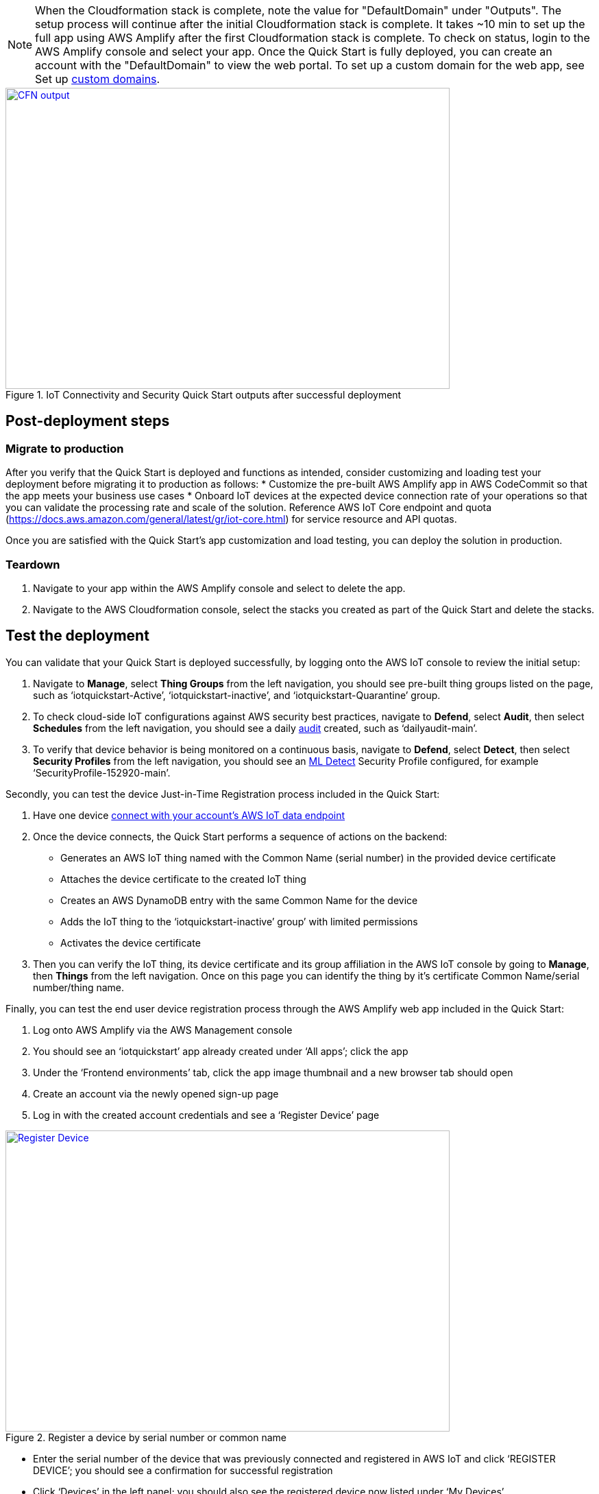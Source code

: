 // Add steps as necessary for accessing the software, post-configuration, and testing. Don’t include full usage instructions for your software, but add links to your product documentation for that information.
//Should any sections not be applicable, remove them
NOTE: When the Cloudformation stack is complete, note the value for "DefaultDomain" under "Outputs". 
The setup process will continue after the initial Cloudformation stack is complete. 
It takes ~10 min to set up the full app using AWS Amplify after the first Cloudformation stack is complete. To check on status, 
login to the AWS Amplify console and select your app. Once the Quick Start is fully deployed, you can create an account with the "DefaultDomain" to view the web portal. 
To set up a custom domain for the web app, see Set up https://docs.aws.amazon.com/amplify/latest/userguide/custom-domains.html[custom domains^].

[#DeploymentSteps1]
.IoT Connectivity and Security Quick Start outputs after successful deployment
[link=images/cfn_outputs.png]
image::../images/cfn_outputs.png[CFN output,width=648,height=439]

== Post-deployment steps
// If post-deployment steps are required, add them here. If not, remove the heading
=== Migrate to production
After you verify that the Quick Start is deployed and functions as intended, consider customizing and loading test your deployment before migrating it to production as follows:
* Customize the pre-built AWS Amplify app in AWS CodeCommit so that the app meets your business use cases
* Onboard IoT devices at the expected device  connection rate of your operations so that you can validate the processing rate and scale of the solution. Reference AWS IoT Core endpoint and quota (https://docs.aws.amazon.com/general/latest/gr/iot-core.html) for service resource and API quotas. 

Once you are satisfied with the Quick Start’s app customization and load testing, you can deploy the solution in production. 

=== Teardown
. Navigate to your app within the AWS Amplify console and select to delete the app.
. Navigate to the AWS Cloudformation console, select the stacks you created as part of the Quick Start and delete the stacks.

== Test the deployment
// If steps are required to test the deployment, add them here. If not, remove the heading
You can validate that your Quick Start is deployed successfully, by logging onto the AWS IoT console to review the initial setup:

. Navigate to *Manage*, select *Thing Groups* from the left navigation, you should see pre-built thing groups listed on the page, such as ‘iotquickstart-Active’, ‘iotquickstart-inactive’, and ‘iotquickstart-Quarantine’ group.
. To check cloud-side IoT configurations against AWS security best practices, navigate to *Defend*, select *Audit*, then select *Schedules* from the left navigation, 
you should see a daily https://docs.aws.amazon.com/iot/latest/developerguide/device-defender-audit.html[audit^] created, such as ‘dailyaudit-main’.
. To verify that device behavior is being monitored on a continuous basis, navigate to *Defend*, select *Detect*, 
then select *Security Profiles* from the left navigation, you should see an https://docs.aws.amazon.com/iot/latest/developerguide/dd-detect-ml.html[ML Detect^] 
Security Profile configured, for example ‘SecurityProfile-152920-main’.

Secondly, you can test the device Just-in-Time Registration process included in the Quick Start:

. Have one device https://docs.aws.amazon.com/iot/latest/developerguide/iot-connect-devices.html[connect with your account’s AWS IoT data endpoint^]
. Once the device connects, the Quick Start performs a sequence of actions on the backend: 
    ** Generates an AWS IoT thing named with the Common Name (serial number) in the provided device certificate
    ** Attaches the device certificate to the created IoT thing
    ** Creates an AWS DynamoDB entry with the same Common Name for the device
    ** Adds the IoT thing to the ‘iotquickstart-inactive’ group’ with limited permissions
    ** Activates the device certificate
. Then you can verify the IoT thing, its device certificate and its group affiliation in the AWS IoT console by going to *Manage*, then *Things* from the left navigation. Once on this page you can identify the thing by it's certificate Common Name/serial number/thing name.

Finally, you can test the end user device registration process through the AWS Amplify web app included in the Quick Start:

. Log onto AWS Amplify via the AWS Management console
. You should see an ‘iotquickstart’ app already created under ‘All apps’; click the app
. Under the ‘Frontend environments’ tab, click the app image thumbnail and a new browser tab should open
. Create an account via the newly opened sign-up page
. Log in with the created account credentials and see a ‘Register Device’ page

[#testDeployment1]
.Register a device by serial number or common name
[link=images/Register_Device.png]
image::../images/Register_Device.png[Register Device,width=648,height=439]

* Enter the serial number of the device that was previously connected and registered in AWS IoT and click ‘REGISTER DEVICE’; you should see a confirmation for successful registration
* Click ‘Devices’ in the left panel; you should also see the registered device now listed under ‘My Devices’

[#testDeployment2]
.A registered Device with a serial number
[link=images/My_Devices.png]
image::../images/My_Devices.png[My Devices,width=648,height=439]

//== Best practices for using {partner-product-short-name} on AWS
// Provide post-deployment best practices for using the technology on AWS, including considerations such as migrating data, backups, ensuring high performance, high availability, etc. Link to software documentation for detailed information.

//_Add any best practices for using the software._

== Security
// Provide post-deployment best practices for using the technology on AWS, including considerations such as migrating data, backups, ensuring high performance, high availability, etc. Link to software documentation for detailed information.

AWS Identity and Access Management (IAM) roles enable you to assign granular access policies and permissions to services and users in the AWS Cloud. 
This Quick Start creates IAM roles that grant the solution’s services, such as AWS Lambda functions, permissions to perform specific actions.

To deploy this Quick Start, you should have admin access, such as AWS managed IAM policy AdministratorAccess. 
After initial deployment, commits to the CodeCommit repository created by this Quick Start will build or update the Cloud infrastructure. To have the ability to update the CodeCommit repository, 
you should have an IAM role with the AWSCodeCommitPowerUser managed policy attached at a minimum. 